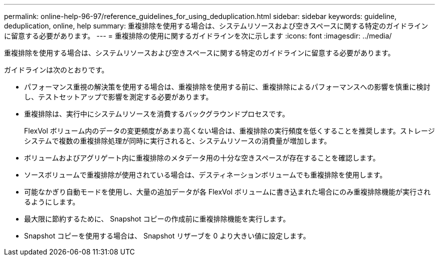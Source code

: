 ---
permalink: online-help-96-97/reference_guidelines_for_using_deduplication.html 
sidebar: sidebar 
keywords: guideline, deduplication, online, help 
summary: 重複排除を使用する場合は、システムリソースおよび空きスペースに関する特定のガイドラインに留意する必要があります。 
---
= 重複排除の使用に関するガイドラインを次に示します
:icons: font
:imagesdir: ../media/


[role="lead"]
重複排除を使用する場合は、システムリソースおよび空きスペースに関する特定のガイドラインに留意する必要があります。

ガイドラインは次のとおりです。

* パフォーマンス重視の解決策を使用する場合は、重複排除を使用する前に、重複排除によるパフォーマンスへの影響を慎重に検討し、テストセットアップで影響を測定する必要があります。
* 重複排除は、実行中にシステムリソースを消費するバックグラウンドプロセスです。
+
FlexVol ボリューム内のデータの変更頻度があまり高くない場合は、重複排除の実行頻度を低くすることを推奨します。ストレージシステムで複数の重複排除処理が同時に実行されると、システムリソースの消費量が増加します。

* ボリュームおよびアグリゲート内に重複排除のメタデータ用の十分な空きスペースが存在することを確認します。
* ソースボリュームで重複排除が使用されている場合は、デスティネーションボリュームでも重複排除を使用します。
* 可能なかぎり自動モードを使用し、大量の追加データが各 FlexVol ボリュームに書き込まれた場合にのみ重複排除機能が実行されるようにします。
* 最大限に節約するために、 Snapshot コピーの作成前に重複排除機能を実行します。
* Snapshot コピーを使用する場合は、 Snapshot リザーブを 0 より大きい値に設定します。

